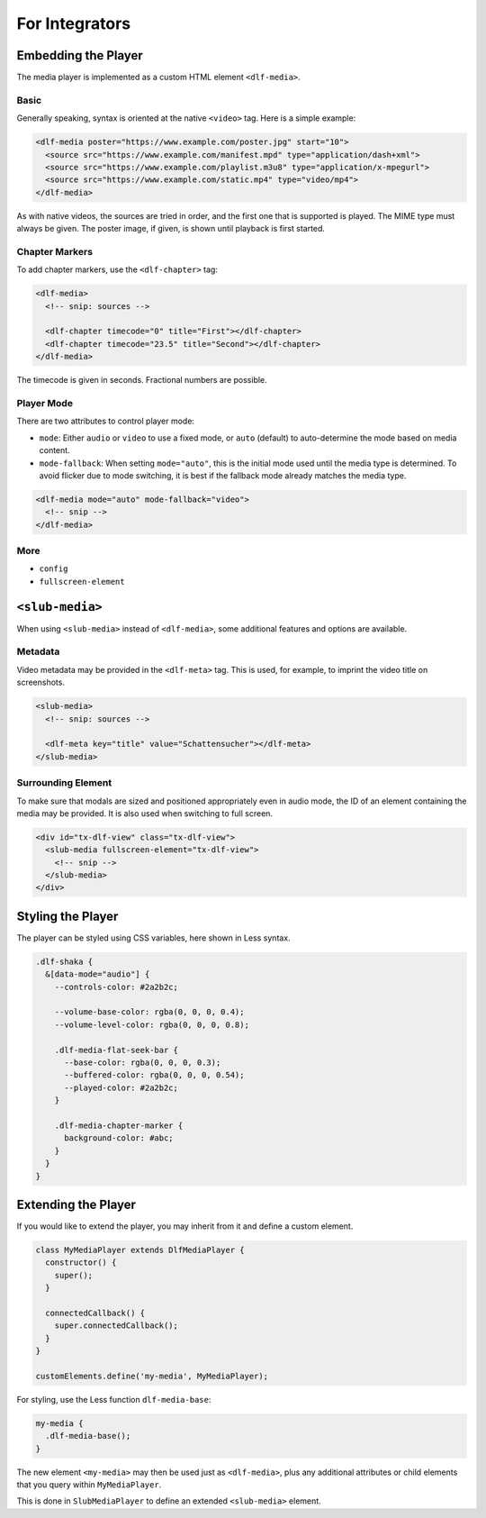 ===============
For Integrators
===============

Embedding the Player
====================

The media player is implemented as a custom HTML element ``<dlf-media>``.

Basic
-----

Generally speaking, syntax is oriented at the native ``<video>`` tag.
Here is a simple example:

.. code-block:: html

   <dlf-media poster="https://www.example.com/poster.jpg" start="10">
     <source src="https://www.example.com/manifest.mpd" type="application/dash+xml">
     <source src="https://www.example.com/playlist.m3u8" type="application/x-mpegurl">
     <source src="https://www.example.com/static.mp4" type="video/mp4">
   </dlf-media>

As with native videos, the sources are tried in order, and the first one that is supported is played. The MIME type must always be given. The poster image, if given, is shown until playback is first started.

Chapter Markers
---------------

To add chapter markers, use the ``<dlf-chapter>`` tag:

.. code-block:: html

   <dlf-media>
     <!-- snip: sources -->

     <dlf-chapter timecode="0" title="First"></dlf-chapter>
     <dlf-chapter timecode="23.5" title="Second"></dlf-chapter>
   </dlf-media>

The timecode is given in seconds. Fractional numbers are possible.

.. _playermode:

Player Mode
-----------

There are two attributes to control player mode:

*  ``mode``: Either ``audio`` or ``video`` to use a fixed mode, or ``auto`` (default) to auto-determine the mode based on media content.
*  ``mode-fallback``: When setting ``mode="auto"``, this is the initial mode used until the media type is determined.
   To avoid flicker due to mode switching, it is best if the fallback mode already matches the media type.

.. code-block:: html

   <dlf-media mode="auto" mode-fallback="video">
     <!-- snip -->
   </dlf-media>

More
----

*  ``config``
*  ``fullscreen-element``

``<slub-media>``
================

When using ``<slub-media>`` instead of ``<dlf-media>``, some additional features and options are available.

Metadata
--------

Video metadata may be provided in the ``<dlf-meta>`` tag. This is used, for example, to imprint the video title on screenshots.

.. code-block:: html

   <slub-media>
     <!-- snip: sources -->

     <dlf-meta key="title" value="Schattensucher"></dlf-meta>
   </slub-media>

Surrounding Element
-------------------

To make sure that modals are sized and positioned appropriately even in audio mode, the ID of an element containing the media may be provided.
It is also used when switching to full screen.

.. code-block:: html

   <div id="tx-dlf-view" class="tx-dlf-view">
     <slub-media fullscreen-element="tx-dlf-view">
       <!-- snip -->
     </slub-media>
   </div>

Styling the Player
==================

The player can be styled using CSS variables, here shown in Less syntax.

.. code-block:: scss

   .dlf-shaka {
     &[data-mode="audio"] {
       --controls-color: #2a2b2c;

       --volume-base-color: rgba(0, 0, 0, 0.4);
       --volume-level-color: rgba(0, 0, 0, 0.8);

       .dlf-media-flat-seek-bar {
         --base-color: rgba(0, 0, 0, 0.3);
         --buffered-color: rgba(0, 0, 0, 0.54);
         --played-color: #2a2b2c;
       }

       .dlf-media-chapter-marker {
         background-color: #abc;
       }
     }
   }

Extending the Player
====================

If you would like to extend the player, you may inherit from it and define a custom element.

.. code-block:: javascript

   class MyMediaPlayer extends DlfMediaPlayer {
     constructor() {
       super();
     }

     connectedCallback() {
       super.connectedCallback();
     }
   }

   customElements.define('my-media', MyMediaPlayer);

For styling, use the Less function ``dlf-media-base``:

.. code-block:: scss

   my-media {
     .dlf-media-base();
   }

The new element ``<my-media>`` may then be used just as ``<dlf-media>``, plus any additional attributes or child elements that you query within ``MyMediaPlayer``.

This is done in ``SlubMediaPlayer`` to define an extended ``<slub-media>`` element.
